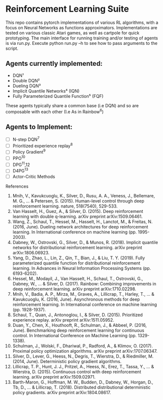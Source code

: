 * Reinforcement Learning Suite

  This repo contains pytorch implementations of various RL algorithms, with a focus on Neural Networks as functions approximators.
  Implementations are tested on various classic Atari games, as well as cartpole for quick prototyping. The main interface for running training and/or testing of agents is via run.py. Execute python run.py --h to see how to pass arguments to the script. 

** Agents currently implemented:
     - DQN¹
     - Double DQN²
     - Dueling DQN³
     - Implicit Quantile Networks⁴ (IQN)
     - Fully Parameterized Quantile Function⁵ (FQF)

   These agents typically share a common base (i.e DQN) and so are composable with each other (I.e As in Rainbow^6)



** Agents to Implement:
   - [ ] N-step DQN^7
   - [ ] Prioritized experience replay^8
   - [ ] Policy Gradient^9
   - [ ] PPO^10
   - [ ] DPG^11,12
   - [ ] D4PG^13
   - [ ] Actor-Critic Methods




 References
 1. Mnih, V., Kavukcuoglu, K., Silver, D., Rusu, A. A., Veness, J., Bellemare, M. G., ... & Petersen, S. (2015). Human-level control through deep reinforcement learning. nature, 518(7540), 529-533.
 2. Van Hasselt, H., Guez, A., & Silver, D. (2015). Deep reinforcement learning with double q-learning. arXiv preprint arXiv:1509.06461.
 3. Wang, Z., Schaul, T., Hessel, M., Hasselt, H., Lanctot, M., & Freitas, N. (2016, June). Dueling network architectures for deep reinforcement learning. In International conference on machine learning (pp. 1995-2003).
 4. Dabney, W., Ostrovski, G., Silver, D., & Munos, R. (2018). Implicit quantile networks for distributional reinforcement learning. arXiv preprint arXiv:1806.06923.
 5. Yang, D., Zhao, L., Lin, Z., Qin, T., Bian, J., & Liu, T. Y. (2019). Fully parameterized quantile function for distributional reinforcement learning. In Advances in Neural Information Processing Systems (pp. 6193-6202).
 6. Hessel, M., Modayil, J., Van Hasselt, H., Schaul, T., Ostrovski, G., Dabney, W., ... & Silver, D. (2017). Rainbow: Combining improvements in deep reinforcement learning. arXiv preprint arXiv:1710.02298.
 7. Mnih, V., Badia, A. P., Mirza, M., Graves, A., Lillicrap, T., Harley, T., ... & Kavukcuoglu, K. (2016, June). Asynchronous methods for deep reinforcement learning. In International conference on machine learning (pp. 1928-1937).
 8. Schaul, T., Quan, J., Antonoglou, I., & Silver, D. (2015). Prioritized experience replay. arXiv preprint arXiv:1511.05952.
 9. Duan, Y., Chen, X., Houthooft, R., Schulman, J., & Abbeel, P. (2016, June). Benchmarking deep reinforcement learning for continuous control. In International Conference on Machine Learning (pp. 1329-1338).
 10. Schulman, J., Wolski, F., Dhariwal, P., Radford, A., & Klimov, O. (2017). Proximal policy optimization algorithms. arXiv preprint arXiv:1707.06347.
 11. Silver, D., Lever, G., Heess, N., Degris, T., Wierstra, D., & Riedmiller, M. (2014, June). Deterministic policy gradient algorithms.
 12. Lillicrap, T. P., Hunt, J. J., Pritzel, A., Heess, N., Erez, T., Tassa, Y., ... & Wierstra, D. (2015). Continuous control with deep reinforcement learning. arXiv preprint arXiv:1509.02971.
 13. Barth-Maron, G., Hoffman, M. W., Budden, D., Dabney, W., Horgan, D., Tb, D., ... & Lillicrap, T. (2018). Distributed distributional deterministic policy gradients. arXiv preprint arXiv:1804.08617. 
